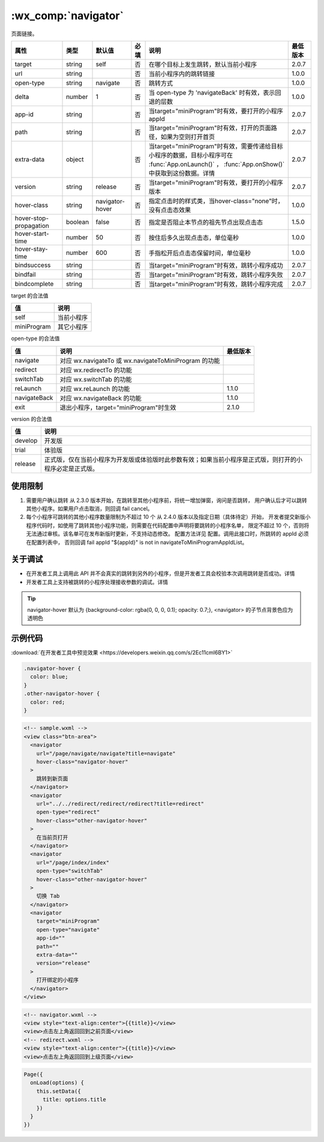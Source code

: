 .. _navigator:

:wx_comp:`navigator`
===========================

.. versionadded:: 1.0.0 低版本需做 :ref:`compatibility` 。

页面链接。

+------------------------+---------+-----------------+------+------------------------------------------------------------------------------------------------------------------------------------------------+----------+
|          属性          |  类型   |     默认值      | 必填 |                                                                      说明                                                                      | 最低版本 |
+========================+=========+=================+======+================================================================================================================================================+==========+
| target                 | string  | self            | 否   | 在哪个目标上发生跳转，默认当前小程序                                                                                                           | 2.0.7    |
+------------------------+---------+-----------------+------+------------------------------------------------------------------------------------------------------------------------------------------------+----------+
| url                    | string  |                 | 否   | 当前小程序内的跳转链接                                                                                                                         | 1.0.0    |
+------------------------+---------+-----------------+------+------------------------------------------------------------------------------------------------------------------------------------------------+----------+
| open-type              | string  | navigate        | 否   | 跳转方式                                                                                                                                       | 1.0.0    |
+------------------------+---------+-----------------+------+------------------------------------------------------------------------------------------------------------------------------------------------+----------+
| delta                  | number  | 1               | 否   | 当 open-type 为 'navigateBack' 时有效，表示回退的层数                                                                                          | 1.0.0    |
+------------------------+---------+-----------------+------+------------------------------------------------------------------------------------------------------------------------------------------------+----------+
| app-id                 | string  |                 | 否   | 当target="miniProgram"时有效，要打开的小程序 appId                                                                                             | 2.0.7    |
+------------------------+---------+-----------------+------+------------------------------------------------------------------------------------------------------------------------------------------------+----------+
| path                   | string  |                 | 否   | 当target="miniProgram"时有效，打开的页面路径，如果为空则打开首页                                                                               | 2.0.7    |
+------------------------+---------+-----------------+------+------------------------------------------------------------------------------------------------------------------------------------------------+----------+
| extra-data             | object  |                 | 否   | 当target="miniProgram"时有效，需要传递给目标小程序的数据，目标小程序可在 :func:`App.onLaunch()` ， :func:`App.onShow()` 中获取到这份数据。详情 | 2.0.7    |
+------------------------+---------+-----------------+------+------------------------------------------------------------------------------------------------------------------------------------------------+----------+
| version                | string  | release         | 否   | 当target="miniProgram"时有效，要打开的小程序版本                                                                                               | 2.0.7    |
+------------------------+---------+-----------------+------+------------------------------------------------------------------------------------------------------------------------------------------------+----------+
| hover-class            | string  | navigator-hover | 否   | 指定点击时的样式类，当hover-class="none"时，没有点击态效果                                                                                     | 1.0.0    |
+------------------------+---------+-----------------+------+------------------------------------------------------------------------------------------------------------------------------------------------+----------+
| hover-stop-propagation | boolean | false           | 否   | 指定是否阻止本节点的祖先节点出现点击态                                                                                                         | 1.5.0    |
+------------------------+---------+-----------------+------+------------------------------------------------------------------------------------------------------------------------------------------------+----------+
| hover-start-time       | number  | 50              | 否   | 按住后多久出现点击态，单位毫秒                                                                                                                 | 1.0.0    |
+------------------------+---------+-----------------+------+------------------------------------------------------------------------------------------------------------------------------------------------+----------+
| hover-stay-time        | number  | 600             | 否   | 手指松开后点击态保留时间，单位毫秒                                                                                                             | 1.0.0    |
+------------------------+---------+-----------------+------+------------------------------------------------------------------------------------------------------------------------------------------------+----------+
| bindsuccess            | string  |                 | 否   | 当target="miniProgram"时有效，跳转小程序成功                                                                                                   | 2.0.7    |
+------------------------+---------+-----------------+------+------------------------------------------------------------------------------------------------------------------------------------------------+----------+
| bindfail               | string  |                 | 否   | 当target="miniProgram"时有效，跳转小程序失败                                                                                                   | 2.0.7    |
+------------------------+---------+-----------------+------+------------------------------------------------------------------------------------------------------------------------------------------------+----------+
| bindcomplete           | string  |                 | 否   | 当target="miniProgram"时有效，跳转小程序完成                                                                                                   | 2.0.7    |
+------------------------+---------+-----------------+------+------------------------------------------------------------------------------------------------------------------------------------------------+----------+

target 的合法值

+-------------+------------+
|     值      |    说明    |
+=============+============+
| self        | 当前小程序 |
+-------------+------------+
| miniProgram | 其它小程序 |
+-------------+------------+

open-type 的合法值

+--------------+-------------------------------------------------------+----------+
|      值      |                         说明                          | 最低版本 |
+==============+=======================================================+==========+
| navigate     | 对应 wx.navigateTo 或 wx.navigateToMiniProgram 的功能 |          |
+--------------+-------------------------------------------------------+----------+
| redirect     | 对应 wx.redirectTo 的功能                             |          |
+--------------+-------------------------------------------------------+----------+
| switchTab    | 对应 wx.switchTab 的功能                              |          |
+--------------+-------------------------------------------------------+----------+
| reLaunch     | 对应 wx.reLaunch 的功能                               | 1.1.0    |
+--------------+-------------------------------------------------------+----------+
| navigateBack | 对应 wx.navigateBack 的功能                           | 1.1.0    |
+--------------+-------------------------------------------------------+----------+
| exit         | 退出小程序，target="miniProgram"时生效                | 2.1.0    |
+--------------+-------------------------------------------------------+----------+

version 的合法值

+---------+----------------------------------------------------------------------------------------------------------+
|   值    |                                                   说明                                                   |
+=========+==========================================================================================================+
| develop | 开发版                                                                                                   |
+---------+----------------------------------------------------------------------------------------------------------+
| trial   | 体验版                                                                                                   |
+---------+----------------------------------------------------------------------------------------------------------+
| release | 正式版，仅在当前小程序为开发版或体验版时此参数有效；如果当前小程序是正式版，则打开的小程序必定是正式版。 |
+---------+----------------------------------------------------------------------------------------------------------+

使用限制
--------------

#. 需要用户确认跳转 从 2.3.0 版本开始，在跳转至其他小程序前，将统一增加弹窗，询问是否跳转，
   用户确认后才可以跳转其他小程序。如果用户点击取消，则回调 fail cancel。
#. 每个小程序可跳转的其他小程序数量限制为不超过 10 个 从 2.4.0 版本以及指定日期（具体待定）开始，
   开发者提交新版小程序代码时，如使用了跳转其他小程序功能，则需要在代码配置中声明将要跳转的小程序名单，
   限定不超过 10 个，否则将无法通过审核。该名单可在发布新版时更新，不支持动态修改。
   配置方法详见 配置。调用此接口时，所跳转的 appId 必须在配置列表中，
   否则回调 fail appId "${appId}" is not in navigateToMiniProgramAppIdList。

关于调试
--------------

- 在开发者工具上调用此 API 并不会真实的跳转到另外的小程序，但是开发者工具会校验本次调用跳转是否成功。详情
- 开发者工具上支持被跳转的小程序处理接收参数的调试。详情

.. tip:: navigator-hover 默认为 {background-color: rgba(0, 0, 0, 0.1); opacity: 0.7;}, <navigator> 的子节点背景色应为透明色

示例代码
--------------

:download:`在开发者工具中预览效果 <https://developers.weixin.qq.com/s/2Ec11cmI6BY1>`

.. code:: css

  .navigator-hover {
    color: blue;
  }
  .other-navigator-hover {
    color: red;
  }

.. code:: html

  <!-- sample.wxml -->
  <view class="btn-area">
    <navigator
      url="/page/navigate/navigate?title=navigate"
      hover-class="navigator-hover"
    >
      跳转到新页面
    </navigator>
    <navigator
      url="../../redirect/redirect/redirect?title=redirect"
      open-type="redirect"
      hover-class="other-navigator-hover"
    >
      在当前页打开
    </navigator>
    <navigator
      url="/page/index/index"
      open-type="switchTab"
      hover-class="other-navigator-hover"
    >
      切换 Tab
    </navigator>
    <navigator
      target="miniProgram"
      open-type="navigate"
      app-id=""
      path=""
      extra-data=""
      version="release"
    >
      打开绑定的小程序
    </navigator>
  </view>

.. code:: html

  <!-- navigator.wxml -->
  <view style="text-align:center">{{title}}</view>
  <view>点击左上角返回回到之前页面</view>
  <!-- redirect.wxml -->
  <view style="text-align:center">{{title}}</view>
  <view>点击左上角返回回到上级页面</view>

.. code::

  Page({
    onLoad(options) {
      this.setData({
        title: options.title
      })
    }
  })

